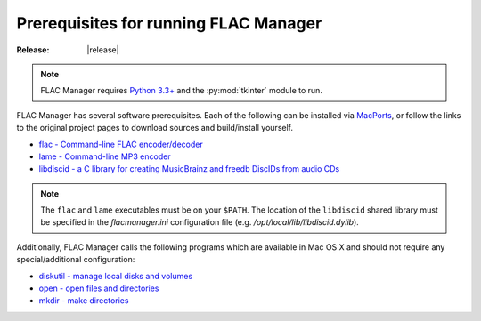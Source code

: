 ======================================
Prerequisites for running FLAC Manager
======================================

:Release: |release|

.. note::
   FLAC Manager requires `Python 3.3+
   <https://www.python.org/downloads/mac-osx/>`_ and the :py:mod:`tkinter`
   module to run.

FLAC Manager has several software prerequisites. Each of the following can be
installed via `MacPorts <http://www.macports.org/>`_, or follow the links to
the original project pages to download sources and build/install yourself.

* `flac - Command-line FLAC encoder/decoder <http://flac.sourceforge.net/>`_
* `lame - Command-line MP3 encoder <http://lame.sourceforge.net/>`_
* `libdiscid - a C library for creating MusicBrainz and freedb DiscIDs from audio CDs <http://musicbrainz.org/doc/libdiscid>`_

.. note::

   The ``flac`` and ``lame`` executables must be on your ``$PATH``. The
   location of the ``libdiscid`` shared library must be specified in the
   *flacmanager.ini* configuration file (e.g. */opt/local/lib/libdiscid.dylib*).

Additionally, FLAC Manager calls the following programs which are available in
Mac OS X and should not require any special/additional configuration:

* `diskutil - manage local disks and volumes <https://developer.apple.com/library/mac/documentation/Darwin/Reference/Manpages/man8/diskutil.8.html>`_
* `open - open files and directories <https://developer.apple.com/library/mac/documentation/Darwin/Reference/Manpages/man1/open.1.html>`_
* `mkdir - make directories <https://developer.apple.com/library/mac/documentation/Darwin/Reference/Manpages/man1/mkdir.1.html>`_

